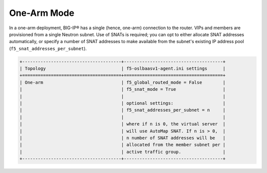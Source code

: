 One-Arm Mode
````````````

In a one-arm deployment, BIG-IP® has a single (hence, one-arm) connection to the router. VIPs and members are provisioned from a single Neutron subnet. Use of SNATs is required; you can opt to either allocate SNAT addresses automatically, or specify a number of SNAT addresses to make available from the subnet's existing IP address pool (``f5_snat_addresses_per_subnet``).

.. code-block:: shell

    +--------------------------------------+--------------------------------------+
    | Topology                             | f5-oslbaasv1-agent.ini settings      |
    +======================================+======================================+
    | One-arm                              | f5_global_routed_mode = False        |
    |                                      | f5_snat_mode = True                  |
    |                                      |                                      |
    |                                      | optional settings:                   |
    |                                      | f5_snat_addresses_per_subnet = n     |
    |                                      |                                      |
    |                                      | where if n is 0, the virtual server  |
    |                                      | will use AutoMap SNAT. If n is > 0,  |
    |                                      | n number of SNAT addresses will be   |
    |                                      | allocated from the member subnet per |
    |                                      | active traffic group.                |
    +--------------------------------------+--------------------------------------+

.. seealso::

    * `BIG-IP TMOS: Implementations > Configuring a One-Arm Deployment <https://support.f5.com/kb/en-us/products/big-ip_ltm/manuals/product/tmos-implementations-12-0-0/33.html?sr=53479995>`_
    * `BIG-IP TMOS: Routing Administration > NATs and SNATs <https://support.f5.com/kb/en-us/products/big-ip_ltm/manuals/product/tmos-routing-administration-12-0-0/8.html?sr=53483459>`_

